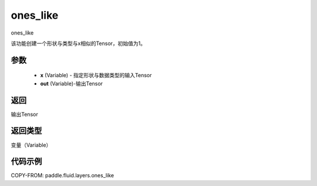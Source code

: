 .. _cn_api_fluid_layers_ones_like:

ones_like
-------------------------------

.. py:function:: paddle.fluid.layers.ones_like(x, out=None)




ones_like

该功能创建一个形状与类型与x相似的Tensor，初始值为1。


参数
::::::::::::

    - **x** (Variable) - 指定形状与数据类型的输入Tensor
    - **out** (Variable)-输出Tensor

返回
::::::::::::
输出Tensor

返回类型
::::::::::::
变量（Variable）

代码示例
::::::::::::

COPY-FROM: paddle.fluid.layers.ones_like